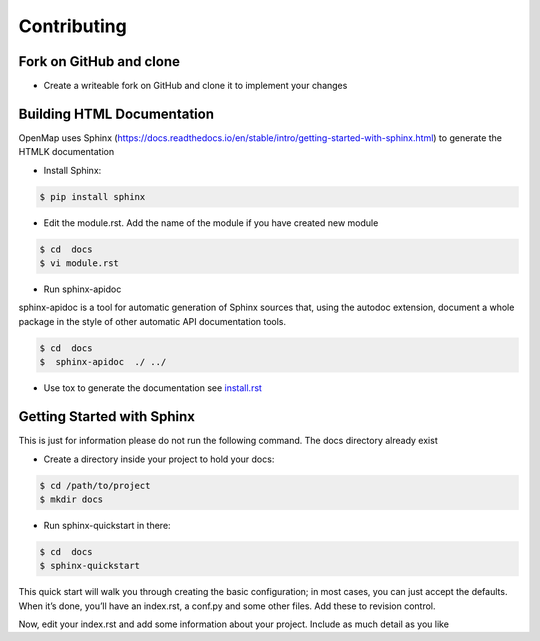 =================
Contributing
=================


Fork on GitHub and clone
----------------------------


- Create a writeable fork on GitHub and clone it to implement your changes



Building HTML Documentation
----------------------------

OpenMap uses   Sphinx (https://docs.readthedocs.io/en/stable/intro/getting-started-with-sphinx.html) to generate the HTMLK documentation


- Install Sphinx:

.. code-block:: bash

    $ pip install sphinx

- Edit the module.rst. Add the name of the module if you have created new module


.. code-block:: bash

    $ cd  docs
    $ vi module.rst


- Run sphinx-apidoc

sphinx-apidoc is a tool for automatic generation of Sphinx sources that, using the autodoc extension,
document a whole package in the
style of other automatic API documentation tools.

.. code-block:: bash

    $ cd  docs
    $  sphinx-apidoc  ./ ../

- Use  tox to generate the documentation  see `install.rst <https://github.com/CLEANit/OpenMAP/blob/master/docs/source/installg.rst>`_



Getting Started with Sphinx
----------------------------
This is just for information  please do not run the following command. The docs directory already exist

- Create a directory inside your project to hold your docs:

.. code-block:: bash

    $ cd /path/to/project
    $ mkdir docs

- Run sphinx-quickstart in there:

.. code-block:: bash

    $ cd  docs
    $ sphinx-quickstart

This quick start will walk you through creating the basic configuration;
in most cases, you can just accept the defaults. When it’s done, you’ll have an index.rst,
a conf.py and some other files. Add these to revision control.

Now, edit your index.rst and add some information about your project. Include as much detail as you like

